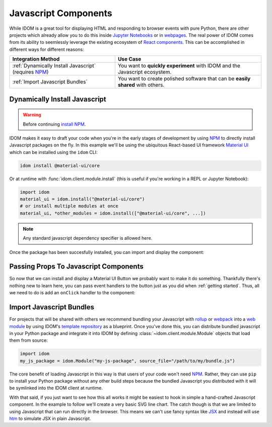 Javascript Components
=====================

While IDOM is a great tool for displaying HTML and responding to browser events with
pure Python, there are other projects which already allow you to do this inside
`Jupyter Notebooks <https://ipywidgets.readthedocs.io/en/latest/examples/Widget%20Basics.html>`__
or in
`webpages <https://blog.jupyter.org/and-voil%C3%A0-f6a2c08a4a93?gi=54b835a2fcce>`__.
The real power of IDOM comes from its ability to seemlessly leverage the existing
ecosystem of
`React components <https://reactjs.org/docs/components-and-props.html>`__.
This can be accomplished in different ways for different reasons:

.. list-table::
    :header-rows: 1

    *   - Integration Method
        - Use Case

    *   - :ref:`Dynamically Install Javascript` (requires NPM_)
        - You want to **quickly experiment** with IDOM and the Javascript ecosystem.

    *   - :ref:`Import Javascript Bundles`
        - You want to create polished software that can be **easily shared** with others.


Dynamically Install Javascript
------------------------------

.. warning::

    Before continuing `install NPM`_.

IDOM makes it easy to draft your code when you're in the early stages of development by
using NPM_ to directly install Javascript packages on the fly. In this example we'll be
using the ubiquitous React-based UI framework `Material UI`_ which can be installed
using the ``idom`` CLI:

.. code-block:: bash

    idom install @material-ui/core

Or at runtime with :func:`idom.client.module.install` (this is useful if you're working
in a REPL or Jupyter Notebook):

.. code-block::

    import idom
    material_ui = idom.install("@material-ui/core")
    # or install multiple modules at once
    material_ui, *other_modules = idom.install(["@material-ui/core", ...])

.. note::

    Any standard javascript dependency specifier is allowed here.

Once the package has been succesfully installed, you can import and display the component:

.. example:: material_ui_button_no_action


Passing Props To Javascript Components
--------------------------------------

So now that we can install and display a Material UI Button we probably want to make it
do something. Thankfully there's nothing new to learn here, you can pass event handlers
to the button just as you did when :ref:`getting started`. Thus, all we need to do is
add an ``onClick`` handler to the component:

.. example:: material_ui_button_on_click


Import Javascript Bundles
-------------------------

For projects that will be shared with others we recommend bundling your Javascript with
`rollup <https://rollupjs.org/guide/en/>`__ or `webpack <https://webpack.js.org/>`__
into a
`web module <https://developer.mozilla.org/en-US/docs/Web/JavaScript/Guide/Modules>`__
by using IDOM's
`template repository <https://github.com/idom-team/idom-react-component-cookiecutter>`__
as a blueprint. Once you've done this, you can distribute bundled javascript in your
Python package and integrate it into IDOM by defining
:class:`~idom.client.module.Module` objects that load them from source:

.. code-block::

    import idom
    my_js_package = idom.Module("my-js-package", source_file="/path/to/my/bundle.js")

The core benefit of loading Javascript in this way is that users of your code won't need
NPM_. Rather, they can use ``pip`` to install your Python package without any other build
steps because the bundled Javascript you distributed with it will be symlinked into the
IDOM client at runtime.

With that said, if you just want to see how this all works it might be easiest to hook
in simple a hand-crafted Javascript component. In the example to follow we'll create a
very basic SVG line chart. The catch though is that we are limited to using Javascript
that can run directly in the browser. This means we can't use fancy syntax like
`JSX <https://reactjs.org/docs/introducing-jsx.html>`__ and instead will use
`htm <https://github.com/developit/htm>`__ to simulate JSX in plain Javascript.

.. example:: super_simple_chart


.. Links
.. =====

.. _Material UI: https://material-ui.com/
.. _NPM: https://www.npmjs.com
.. _install NPM: https://www.npmjs.com/get-npm
